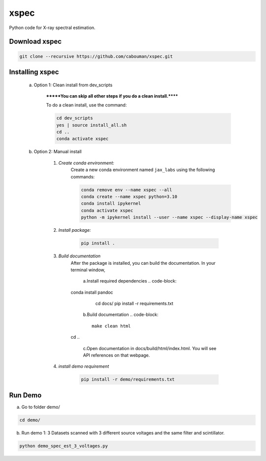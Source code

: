 xspec
=====

Python code for X-ray spectral estimation.

Download xspec
--------------

.. code-block::

	git clone --recursive https://github.com/cabouman/xspec.git


Installing xspec
----------------
    a. Option 1: Clean install from dev_scripts

        *******You can skip all other steps if you do a clean install.******

        To do a clean install, use the command:

        .. code-block::

            cd dev_scripts
            yes | source install_all.sh
            cd ..
            conda activate xspec

    b. Option 2: Manual install

        1. *Create conda environment:*
            Create a new conda environment named ``jax_labs`` using the following commands:

            .. code-block::

				conda remove env --name xspec --all
				conda create --name xspec python=3.10
				conda install ipykernel
				conda activate xspec
				python -m ipykernel install --user --name xspec --display-name xspec

        2. *Install package:*

            .. code-block::

                pip install .


	3. *Build documentation*
	    After the package is installed, you can build the documentation.
	    In your terminal window,

		a.Install required dependencies
		.. code-block::
            conda install pandoc
			cd docs/
			pip install -r requirements.txt


		b.Build documentation
		.. code-block::
		
			make clean html
            cd ..

		c.Open documentation in docs/build/html/index.html. You will see API references on that webpage.

	4. *install demo requirement*

            .. code-block::

                pip install -r demo/requirements.txt

Run Demo
--------

a. Go to folder demo/

.. code-block::

	cd demo/



b. Run demo 1: 3 Datasets scanned with 3 different source voltages and the same filter and scintillator.

.. code-block::

    python demo_spec_est_3_voltages.py


